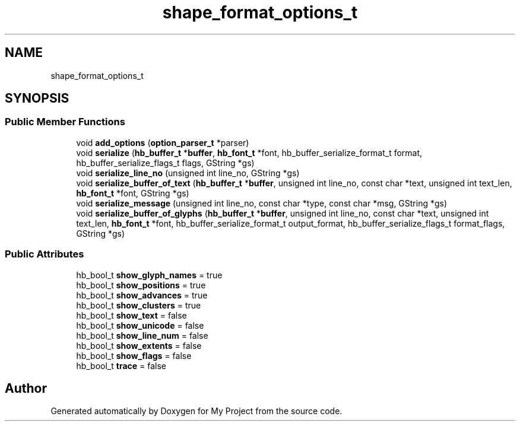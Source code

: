 .TH "shape_format_options_t" 3 "Wed Feb 1 2023" "Version Version 0.0" "My Project" \" -*- nroff -*-
.ad l
.nh
.SH NAME
shape_format_options_t
.SH SYNOPSIS
.br
.PP
.SS "Public Member Functions"

.in +1c
.ti -1c
.RI "void \fBadd_options\fP (\fBoption_parser_t\fP *parser)"
.br
.ti -1c
.RI "void \fBserialize\fP (\fBhb_buffer_t\fP *\fBbuffer\fP, \fBhb_font_t\fP *font, hb_buffer_serialize_format_t format, hb_buffer_serialize_flags_t flags, GString *gs)"
.br
.ti -1c
.RI "void \fBserialize_line_no\fP (unsigned int line_no, GString *gs)"
.br
.ti -1c
.RI "void \fBserialize_buffer_of_text\fP (\fBhb_buffer_t\fP *\fBbuffer\fP, unsigned int line_no, const char *text, unsigned int text_len, \fBhb_font_t\fP *font, GString *gs)"
.br
.ti -1c
.RI "void \fBserialize_message\fP (unsigned int line_no, const char *type, const char *msg, GString *gs)"
.br
.ti -1c
.RI "void \fBserialize_buffer_of_glyphs\fP (\fBhb_buffer_t\fP *\fBbuffer\fP, unsigned int line_no, const char *text, unsigned int text_len, \fBhb_font_t\fP *font, hb_buffer_serialize_format_t output_format, hb_buffer_serialize_flags_t format_flags, GString *gs)"
.br
.in -1c
.SS "Public Attributes"

.in +1c
.ti -1c
.RI "hb_bool_t \fBshow_glyph_names\fP = true"
.br
.ti -1c
.RI "hb_bool_t \fBshow_positions\fP = true"
.br
.ti -1c
.RI "hb_bool_t \fBshow_advances\fP = true"
.br
.ti -1c
.RI "hb_bool_t \fBshow_clusters\fP = true"
.br
.ti -1c
.RI "hb_bool_t \fBshow_text\fP = false"
.br
.ti -1c
.RI "hb_bool_t \fBshow_unicode\fP = false"
.br
.ti -1c
.RI "hb_bool_t \fBshow_line_num\fP = false"
.br
.ti -1c
.RI "hb_bool_t \fBshow_extents\fP = false"
.br
.ti -1c
.RI "hb_bool_t \fBshow_flags\fP = false"
.br
.ti -1c
.RI "hb_bool_t \fBtrace\fP = false"
.br
.in -1c

.SH "Author"
.PP 
Generated automatically by Doxygen for My Project from the source code\&.

